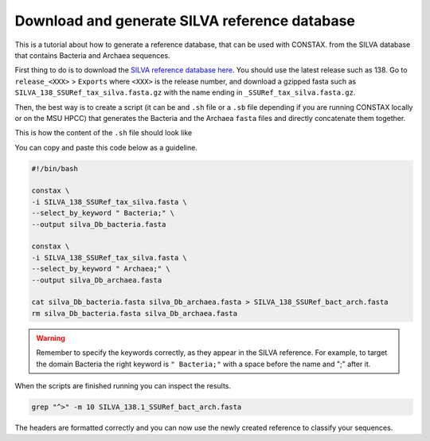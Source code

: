 .. _tutorial3:

Download and generate SILVA reference database
==============================================

This is a tutorial about how to generate a reference database, that can be used with CONSTAX.
from the SILVA database that contains Bacteria and Archaea sequences.

First thing to do is to download the `SILVA reference database here <https://www.arb-silva.de/no_cache/download/archive/>`_.
You should use the latest release such as 138. Go to ``release_<XXX>`` > ``Exports``  where ``<XXX>`` is the release number, and download a gzipped fasta such as ``SILVA_138_SSURef_tax_silva.fasta.gz``
with the name ending in ``_SSURef_tax_silva.fasta.gz``.

.. tabs::

   .. tab:: Linux/WSL

     .. code-block:: default

         wget https://www.arb-silva.de/fileadmin/silva_databases/release_138/Exports/SILVA_138_SSURef_tax_silva.fasta.gz
         gunzip SILVA_138_SSURef_tax_silva.fasta.gz

   .. tab:: OSX

     .. code-block:: default

         curl -O https://www.arb-silva.de/fileadmin/silva_databases/release_138/Exports/SILVA_138_SSURef_tax_silva.fasta.gz
         gunzip SILVA_138_SSURef_tax_silva.fasta.gz


Then, the best way is to create a script (it can be and ``.sh`` file or a ``.sb`` file depending
if you are running CONSTAX locally or on the MSU HPCC) that generates the Bacteria and the Archaea
``fasta`` files and directly concatenate them together.

This is how the content of the ``.sh`` file should look like

.. image:: images/format_silva.png
   :align: center

You can copy and paste this code below as a guideline.

.. code-block:: language
   
   #!/bin/bash

   constax \
   -i SILVA_138_SSURef_tax_silva.fasta \
   --select_by_keyword " Bacteria;" \
   --output silva_Db_bacteria.fasta

   constax \
   -i SILVA_138_SSURef_tax_silva.fasta \
   --select_by_keyword " Archaea;" \
   --output silva_Db_archaea.fasta

   cat silva_Db_bacteria.fasta silva_Db_archaea.fasta > SILVA_138_SSURef_bact_arch.fasta
   rm silva_Db_bacteria.fasta silva_Db_archaea.fasta


.. warning::
    Remember to specify the keywords correctly, as they appear in the SILVA reference.
    For example, to target the domain Bacteria the right keyword is ``" Bacteria;"``
    with a space before the name and ";" after it.

When the scripts are finished running you can inspect the results.

.. image:: images/SILVA.png
   :align: center

.. code-block:: language

   grep "^>" -m 10 SILVA_138.1_SSURef_bact_arch.fasta

The headers are formatted correctly and you can now use the newly created reference to classify your sequences.
